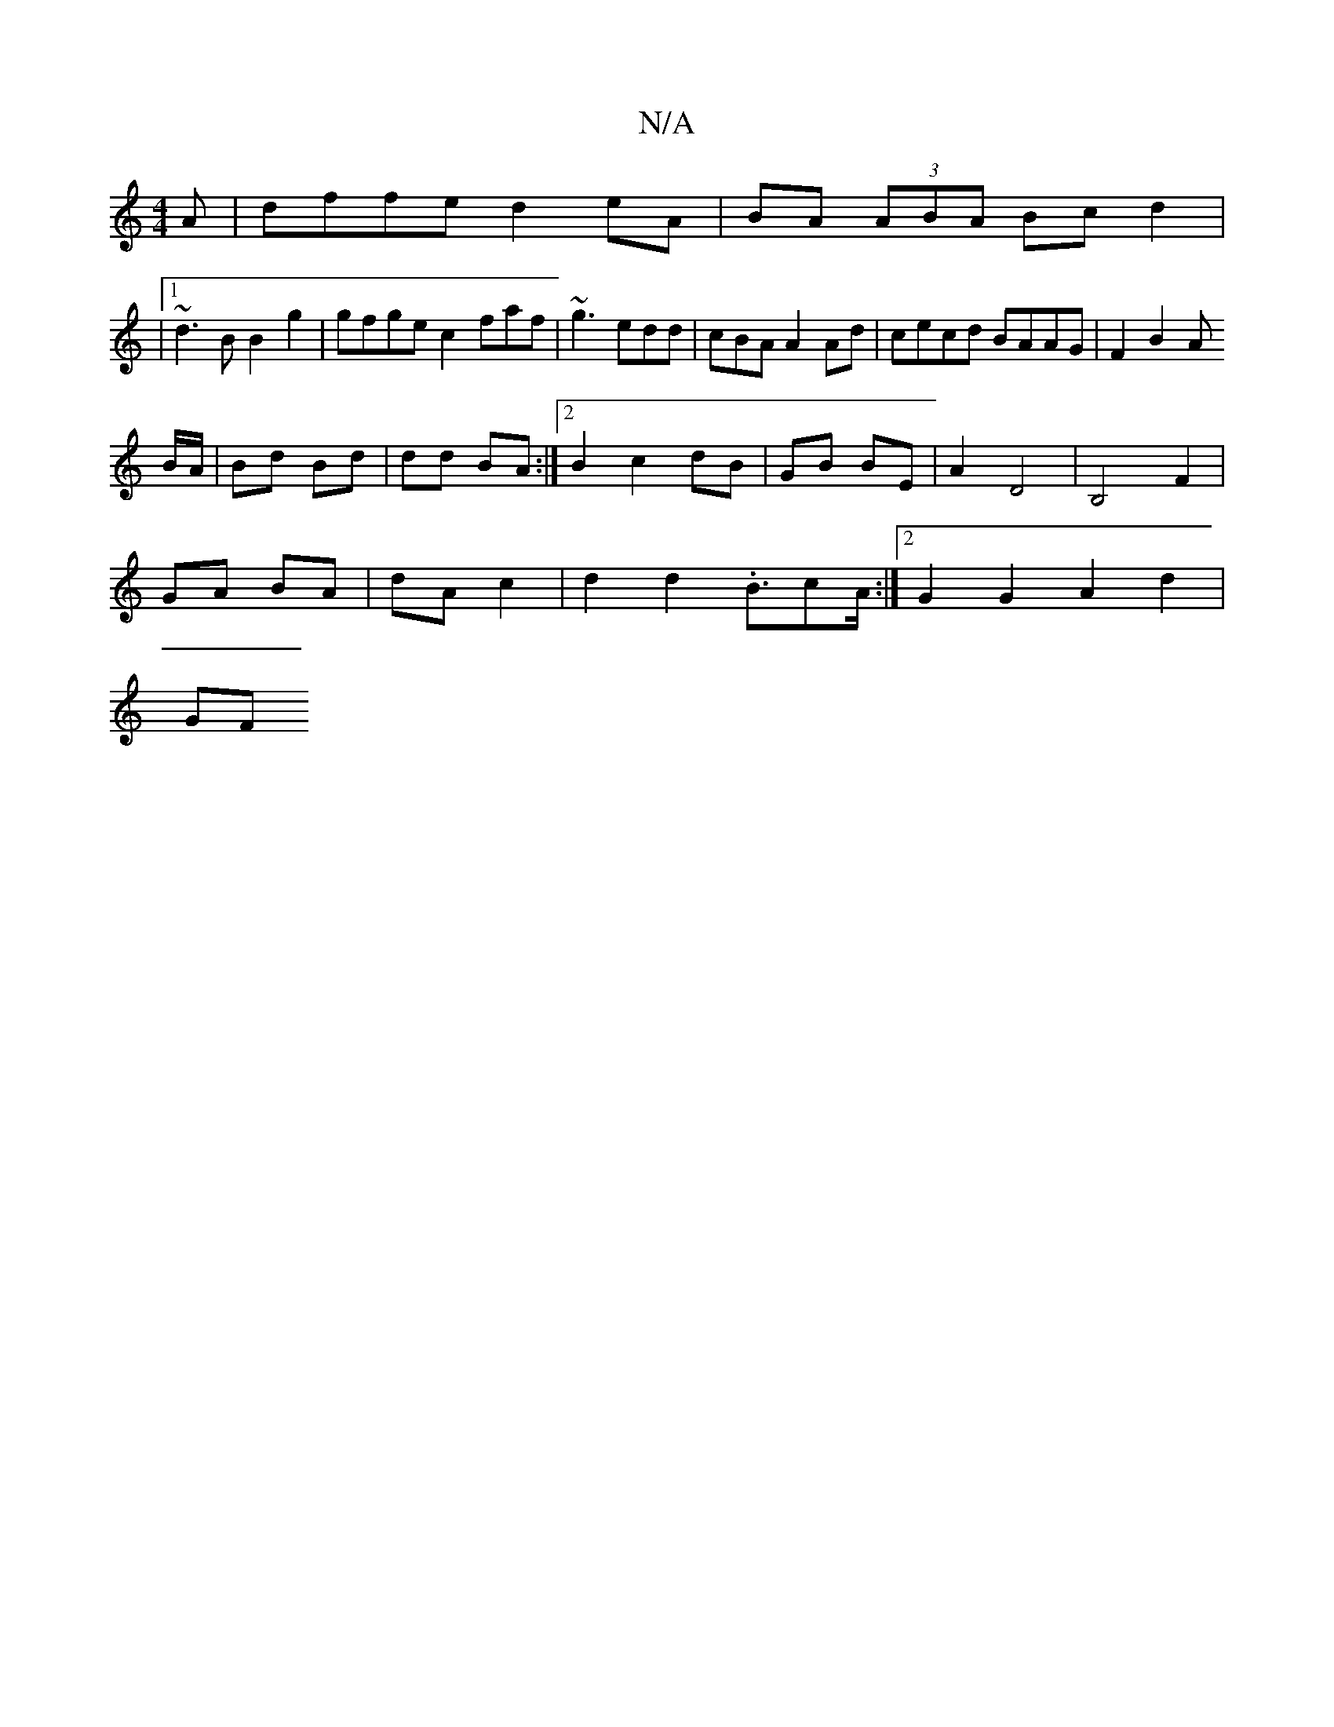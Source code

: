 X:1
T:N/A
M:4/4
R:N/A
K:Cmajor
A|dffe d2eA|BA (3ABA Bcd2|
|1 ~d3B B2g2 | gfge c2 faf | ~g3 edd | cBA A2 Ad | cecd BAAG|F2 B2 A
B/A/|Bd Bd | dd BA :|2 B2 c2 dB | GB BE|A2 D4 | B,4 F2 |
GA BA | dA c2 | d2d2.B3/2cA/2:|2 G2 G2 A2d2|
GF